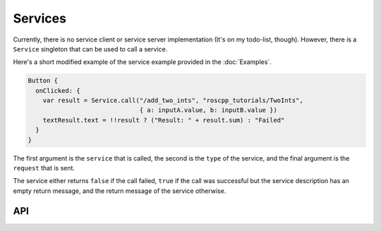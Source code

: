 ========
Services
========

Currently, there is no service client or service server implementation (It's on
my todo-list, though).
However, there is a ``Service`` singleton that can be used to call
a service.

Here's a short modified example of the service example provided in the 
:doc:`Examples`.

.. code-block:: qml

  Button {
    onClicked: {
      var result = Service.call("/add_two_ints", "roscpp_tutorials/TwoInts",
                                { a: inputA.value, b: inputB.value })
      textResult.text = !!result ? ("Result: " + result.sum) : "Failed"
    }
  }

The first argument is the ``service`` that is called, the second is the ``type``
of the service, and the final argument is the ``request`` that is sent.

The service either returns ``false`` if the call failed, ``true`` if the call
was successful but the service description has an empty return message, and the
return message of the service otherwise.

API
---

.. doxygenclass:: qml_ros_plugin::Service
  :members: